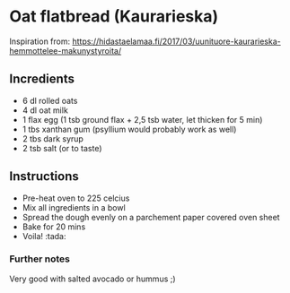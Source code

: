 * Oat flatbread (Kaurarieska)
Inspiration from: https://hidastaelamaa.fi/2017/03/uunituore-kaurarieska-hemmottelee-makunystyroita/

** Incredients
- 6 dl rolled oats
- 4 dl oat milk
- 1 flax egg (1 tsb ground flax + 2,5 tsb water, let thicken for 5 min)
- 1 tbs xanthan gum (psyllium would probably work as well)
- 2 tbs dark syrup
- 2 tsb salt (or to taste)

** Instructions 
- Pre-heat oven to 225 celcius
- Mix all ingredients in a bowl
- Spread the dough evenly on a parchement paper covered oven sheet
- Bake for 20 mins
- Voila! :tada:

*** Further notes
Very good with salted avocado or hummus ;)

